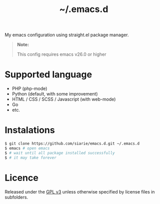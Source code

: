#+title: ~/.emacs.d

My emacs configuration using straight.el package manager.

#+begin_quote
*Note:*

This config requires emacs v26.0 or higher
#+end_quote

* Supported language

- PHP (php-mode)
- Python (default, with some improvement)
- HTML / CSS / SCSS / Javascript (with web-mode)
- Go
- etc.

* Instalations

#+begin_src sh
$ git clone https://github.com/siarie/emacs.d.git ~/.emacs.d
$ emacs # open emacs
$ # wait until all package installed successfully
$ # it may take forever
#+end_src

* Licence

Released under the [[https://www.gnu.org/licenses/gpl-3.0.en.html][GPL v3]]
unless otherwise specified by license files in subfolders.
